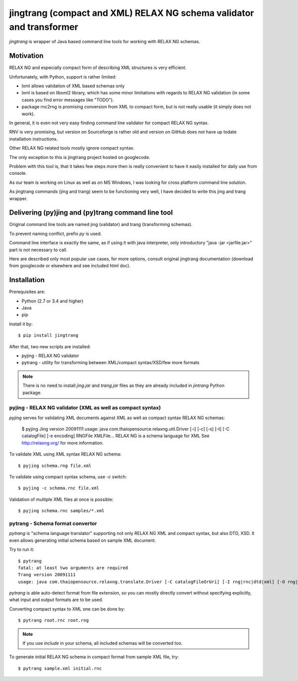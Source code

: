 =====================================================================
jingtrang (compact and XML) RELAX NG schema validator and transformer
=====================================================================

`jingtrang` is wrapper of Java based command line tools for working with RELAX NG schemas.

Motivation
==========

RELAX NG and especially compact form of describing XML structures is very efficient.

Unfortunately, with Python, support is rather limited:

- lxml allows validation of XML based schemas only
- lxml is based on libxml2 library, which has some minor limitations with regards to RELAX NG validation (in some cases you find error messages like "TODO").
- package rnc2rng is promising conversion from XML to compact form, but is not really usable (it simply does not work).

In general, it is even not very easy finding command line validator for compact RELAX NG syntax.

RNV is very promising, but version on Sourceforge is rather old and version on GitHub does not have up todate installation instructions.

Other RELAX NG related tools mostly ignore compact syntax.

The only exception to this is jingtrang project hosted on googlecode.

Problem with this tool is, that it takes few steps more then is really convenient to have it easily installed for daily use from console.

As our team is working on Linux as well as on MS Windows, I was looking for cross platform command line solution.

As jingtrang commands (jing and trang) seem to be functioning very well, I have decided to write this jing and trang wrapper.

Delivering (py)jing and (py)trang command line tool
===================================================

Original command line tools are named jing (validator) and trang (transforming schemas).

To prevent naming conflict, prefix `py` is used.

Command line interface is exactly the same, as if using it with java interpreter, only introductory "java -jar <jarfile.jar>" part is not necessary to call.

Here are described only most popular use cases, for more options, consult original jingtrang documentation (download from googlecode or elsewhere and see included html doc).

Installation
============

Prerequisites are:

- Python (2.7 or 3.4 and higher)
- Java
- pip

Install it by::

    $ pip install jingtrang

After that, two new scripts are installed:

- pyjing - RELAX NG validator
- pytrang - utility for transforming between XML/compact syntax/XSD/few more formats

.. note:: There is no need to install `jing.jar` and `trang.jar` files as they are already included in `jintrang` Python package.


pyjing - RELAX NG validator (XML as well as compact syntax)
-----------------------------------------------------------

`pyjing` serves for validating XML documents against XML as well as compact syntax RELAX NG schemas:

    $ pyjing
    Jing version 20091111
    usage: java com.thaiopensource.relaxng.util.Driver [-i] [-c] [-s] [-t] [-C catalogFile] [-e encoding] RNGFile XMLFile...
    RELAX NG is a schema language for XML
    See http://relaxng.org/ for more information.

To validate XML using XML syntax RELAX NG schema::

    $ pyjing schema.rng file.xml

To validate using compact syntax schema, use `-c` switch::

    $ pyjing -c schema.rnc file.xml

Validation of multiple XML files at once is possible::

    $ pyjing schema.rnc samples/*.xml

pytrang - Schema format convertor
---------------------------------

`pytrang` is "schema language translator" supporting not only RELAX NG XML and
compact syntax, but also DTD, XSD. It even allows generating initial schema
based on sample XML document.

Try to run it::

    $ pytrang
    fatal: at least two arguments are required
    Trang version 20091111
    usage: java com.thaiopensource.relaxng.translate.Driver [-C catalogFileOrUri] [-I rng|rnc|dtd|xml] [-O rng|rnc|dtd|xsd] [-i input-param] [-o output-param] inputFileOrUri ... outputFile

`pytrang` is able auto-detect format from file extension, so you can mostly directly convert without specifying explicitly, what input and output formats are to be used.

Converting compact syntax to XML one can be done by::

    $ pytrang root.rnc root.rng

.. note:: If you use `include` in your schema, all included schemas will be converted too.

To generate initial RELAX NG schema in compact format from sample XML file, try::

    $ pytrang sample.xml initial.rnc
